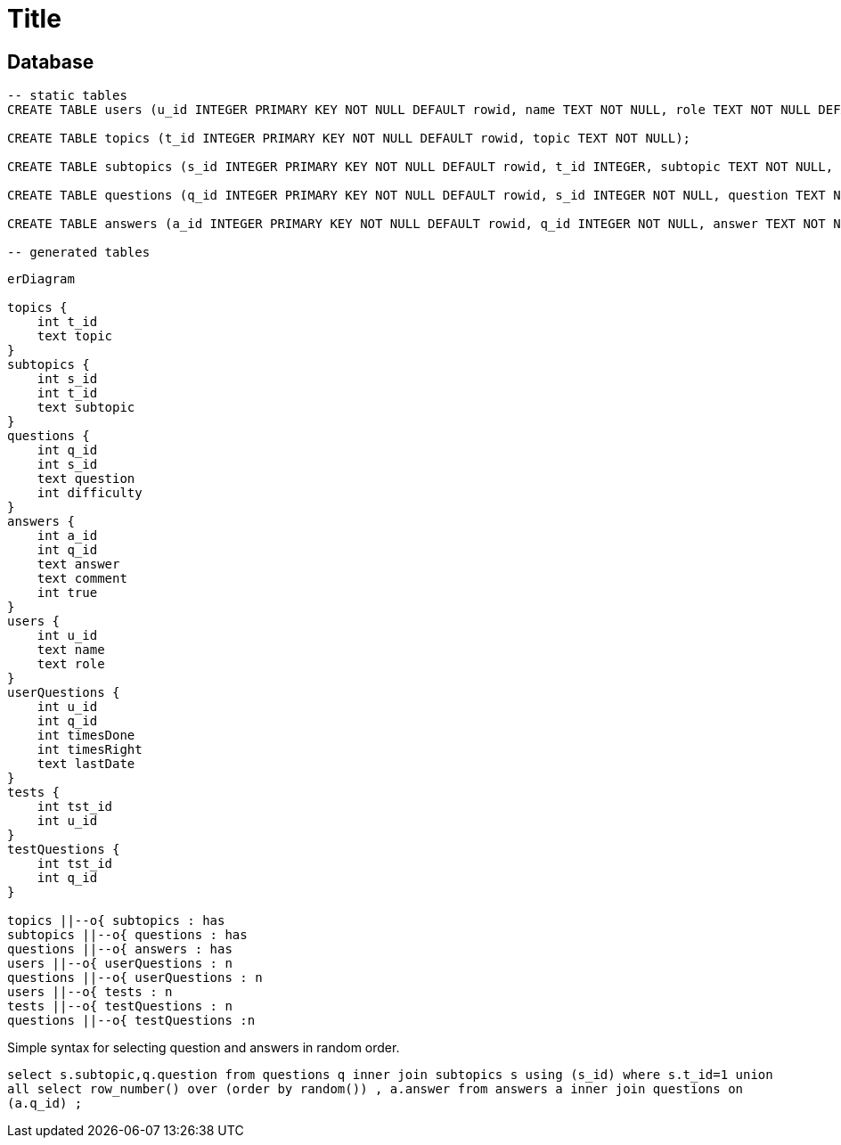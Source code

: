 :source-highlighter: highlight.js
= Title

== Database

[source,sql]
----
-- static tables
CREATE TABLE users (u_id INTEGER PRIMARY KEY NOT NULL DEFAULT rowid, name TEXT NOT NULL, role TEXT NOT NULL DEFAULT 'user');

CREATE TABLE topics (t_id INTEGER PRIMARY KEY NOT NULL DEFAULT rowid, topic TEXT NOT NULL);

CREATE TABLE subtopics (s_id INTEGER PRIMARY KEY NOT NULL DEFAULT rowid, t_id INTEGER, subtopic TEXT NOT NULL, FOREIGN KEY (t_id) REFERENCES topics(t_id));

CREATE TABLE questions (q_id INTEGER PRIMARY KEY NOT NULL DEFAULT rowid, s_id INTEGER NOT NULL, question TEXT NOT NULL, difficulty INTEGER, FOREIGN KEY (s_id) REFERENCES subtopics(s_id));

CREATE TABLE answers (a_id INTEGER PRIMARY KEY NOT NULL DEFAULT rowid, q_id INTEGER NOT NULL, answer TEXT NOT NULL, comment TEXT, is_true NUMERIC, FOREIGN KEY (q_id) REFERENCES questions(q_id));

-- generated tables

----

[mermaid]
----
erDiagram

topics {
    int t_id
    text topic
}
subtopics {
    int s_id
    int t_id
    text subtopic
}
questions {
    int q_id
    int s_id
    text question
    int difficulty
}
answers {
    int a_id
    int q_id
    text answer
    text comment
    int true
}
users {
    int u_id
    text name
    text role
}
userQuestions {
    int u_id
    int q_id
    int timesDone
    int timesRight
    text lastDate
}
tests {
    int tst_id
    int u_id
}
testQuestions {
    int tst_id
    int q_id
}

topics ||--o{ subtopics : has
subtopics ||--o{ questions : has
questions ||--o{ answers : has
users ||--o{ userQuestions : n
questions ||--o{ userQuestions : n
users ||--o{ tests : n
tests ||--o{ testQuestions : n
questions ||--o{ testQuestions :n

----

Simple syntax for selecting question and answers in random order.  

`select s.subtopic,q.question from questions q inner join subtopics s using (s_id) where s.t_id=1 union all select row_number() over (order by random()) , a.answer from answers a inner join questions on (a.q_id) ;`

